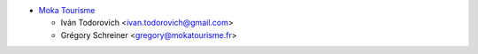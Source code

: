 * `Moka Tourisme <https://www.mokatourisme.fr>`_

  * Iván Todorovich <ivan.todorovich@gmail.com>
  * Grégory Schreiner <gregory@mokatourisme.fr>
